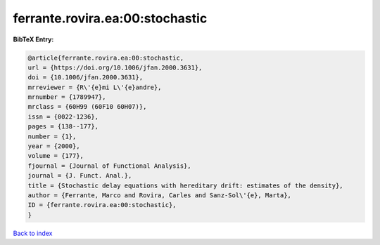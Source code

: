ferrante.rovira.ea:00:stochastic
================================

.. :cite:t:`ferrante.rovira.ea:00:stochastic`

.. bibliography:: ../../All.bib

**BibTeX Entry:**

.. code-block:: bibtex

   @article{ferrante.rovira.ea:00:stochastic,
   url = {https://doi.org/10.1006/jfan.2000.3631},
   doi = {10.1006/jfan.2000.3631},
   mrreviewer = {R\'{e}mi L\'{e}andre},
   mrnumber = {1789947},
   mrclass = {60H99 (60F10 60H07)},
   issn = {0022-1236},
   pages = {138--177},
   number = {1},
   year = {2000},
   volume = {177},
   fjournal = {Journal of Functional Analysis},
   journal = {J. Funct. Anal.},
   title = {Stochastic delay equations with hereditary drift: estimates of the density},
   author = {Ferrante, Marco and Rovira, Carles and Sanz-Sol\'{e}, Marta},
   ID = {ferrante.rovira.ea:00:stochastic},
   }

`Back to index <../index>`_
